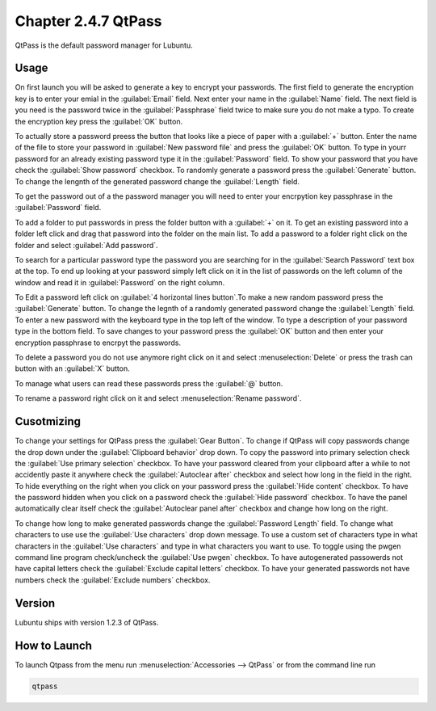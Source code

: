 Chapter 2.4.7 QtPass
====================

QtPass is the default password manager for Lubuntu. 

Usage
------

On first launch you will be asked to generate a key to encrypt your passwords. The first field to generate the encryption key is to enter your emial in the :guilabel:`Email` field. Next enter your name in the :guilabel:`Name` field. The next field is you need is the password twice in the :guilabel:`Passphrase` field twice to make sure you do not make a typo. To create the encryption key press the :guilabel:`OK` button.

.. image:: qtpass-firsttime.png

To actually store a password preess the button that looks like a piece of paper with a :guilabel:`+` button. Enter the name of the file to store your password in :guilabel:`New password file` and press the :guilabel:`OK` button. To type in yourr password for an already existing password type it in the :guilabel:`Password` field. To show your password that you have check the :guilabel:`Show password` checkbox. To randomly generate a password press the :guilabel:`Generate` button. To change the lengnth of the generated password change the :guilabel:`Length` field.

To get the password out of a the password manager you will need to enter your encrpytion key passphrase in the :guilabel:`Password` field.

To add a folder to put passwords in press the folder button with a :guilabel:`+` on it. To get an existing password into a folder left click and drag that password into the folder on the main list. To add a password to a folder right click on the folder and select :guilabel:`Add password`.

To search for a particular password type the password you are searching for in the :guilabel:`Search Password` text box at the top. To end up looking at your password simply left click on it in the list of passwords on the left column of the window and read it in :guilabel:`Password` on the right column. 

.. image:: qtpass-main.png

To Edit a password left click on :guilabel:`4 horizontal lines button`.To make a new random password press the :guilabel:`Generate` button. To change the legnth of a randomly generated password change the :guilabel:`Length` field. To enter a new password with the keyboard type in the top left of the window. To type a description of your password type in the bottom field. To save changes to your password press the :guilabel:`OK` button and then enter your encryption passphrase to encrpyt the passwords.

To delete a password you do not use anymore right click on it and select :menuselection:`Delete` or press the trash can button with an :guilabel:`X` button.

To manage what users can read these passwords press the :guilabel:`@` button.

To rename a password right click on it and select :menuselection:`Rename password`.

Cusotmizing
-----------

To change your settings for QtPass press the :guilabel:`Gear Button`. To change if QtPass will copy passwords change the drop down under the :guilabel:`Clipboard behavior` drop down. To copy the password into primary selection check the :guilabel:`Use primary selection` checkbox. To have your password cleared from your clipboard after a while to not accidently paste it anywhere check the :guilabel:`Autoclear after` checkbox and select how long in the field in the right. To hide everything on the right when you click on your password press the :guilabel:`Hide content` checkbox. To have the password hidden when you click on a password check the :guilabel:`Hide password` checkbox. To have the panel automatically clear itself check the :guilabel:`Autoclear panel after` checkbox and change how long on the right.

To change how long to make generated passwords change the :guilabel:`Password Length` field. To change what characters to use use the :guilabel:`Use characters` drop down message. To use a custom set of characters type in what characters in the :guilabel:`Use characters` and type in what characters you want to use. To toggle using the pwgen command line program check/uncheck the :guilabel:`Use pwgen` checkbox. To have autogenerated passowerds not have capital letters check the :guilabel:`Exclude capital letters` checkbox. To have your generated passwords not have numbers check the :guilabel:`Exclude numbers` checkbox.

Version
-------
Lubuntu ships with version 1.2.3 of QtPass.

How to Launch
-------------
To launch Qtpass from the menu run :menuselection:`Accessories --> QtPass` or from the command line run

.. code:: 

    qtpass

